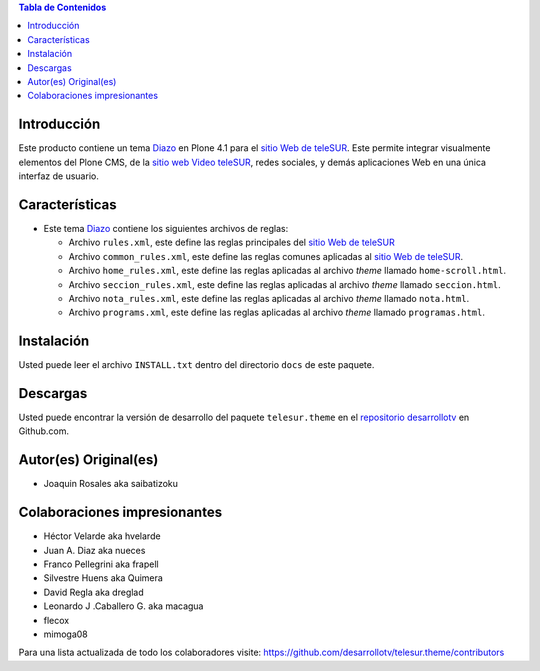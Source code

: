 .. -*- coding: utf-8 -*-

.. contents:: Tabla de Contenidos

Introducción
============

Este producto contiene un tema `Diazo`_ en Plone 4.1 para el `sitio Web de teleSUR`_. Este permite integrar visualmente elementos del Plone CMS, de la `sitio web Video teleSUR`_, redes sociales, y demás aplicaciones Web en una única interfaz de usuario.

Características
===============

- Este tema `Diazo`_ contiene los siguientes archivos de reglas:

  - Archivo ``rules.xml``, este define las reglas principales del `sitio Web de teleSUR`_

  - Archivo ``common_rules.xml``, este define las reglas comunes aplicadas al `sitio Web de teleSUR`_.

  - Archivo ``home_rules.xml``, este define las reglas aplicadas al archivo *theme* llamado ``home-scroll.html``.

  - Archivo ``seccion_rules.xml``, este define las reglas aplicadas al archivo *theme* llamado ``seccion.html``.

  - Archivo ``nota_rules.xml``, este define las reglas aplicadas al archivo *theme* llamado ``nota.html``.

  - Archivo ``programs.xml``, este define las reglas aplicadas al archivo *theme* llamado ``programas.html``.

Instalación
===========
Usted puede leer el archivo ``INSTALL.txt`` dentro del directorio ``docs`` de este paquete.


Descargas
=========

Usted puede encontrar la versión de desarrollo del paquete ``telesur.theme`` en el `repositorio desarrollotv`_ en Github.com.

Autor(es) Original(es)
======================

* Joaquin Rosales aka saibatizoku

Colaboraciones impresionantes
=============================

* Héctor Velarde aka hvelarde

* Juan A. Diaz aka nueces

* Franco Pellegrini aka frapell

* Silvestre Huens aka Quimera

* David Regla aka dreglad

* Leonardo J .Caballero G. aka macagua

* flecox

* mimoga08

Para una lista actualizada de todo los colaboradores visite: https://github.com/desarrollotv/telesur.theme/contributors

.. _Diazo: http://pypi.python.org/pypi/diazo
.. _sitio Web de teleSUR: http://telesurtv.net/
.. _sitio web Video teleSUR: http://multimedia.telesurtv.net/
.. _repositorio desarrollotv: https://github.com/desarrollotv/telesur.theme

